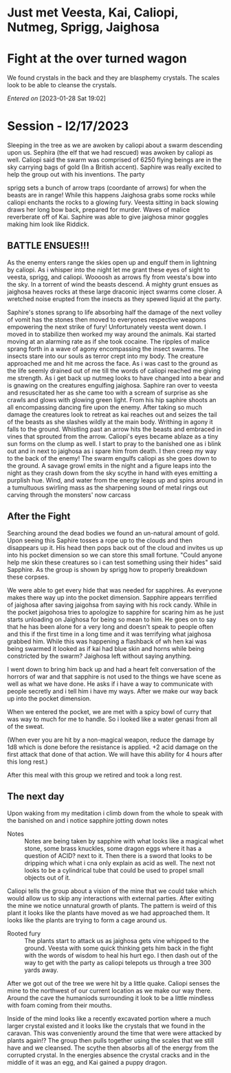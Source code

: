 #+STARTUP: content showstars indent
#+FILETAGS: dnd notes avadra gahdouh
* Just met Veesta, Kai, Caliopi, Nutmeg, Sprigg, Jaighosa
* Fight at the over turned wagon
We found crystals in the back and they are blasphemy crystals. The scales look
to be able to cleanse the crystals.

/Entered on/ [2023-01-28 Sat 19:02]

* Session - l2/17/2023
Sleeping in the tree as we are awoken by caliopi about a swarm descending upon
us. Sephira (the elf that we had rescued) was awoken by caliopi as well. Caliopi
said the swarm was comprised of 6250 flying beings are in the sky carrying bags
of gold (In a British accent). Saphire was really excited to help the group out
with his inventions. The party

sprigg sets a bunch of arrow traps (coordante of arrows) for when the beasts are
in range! While this happens Jaighosa grabs some rocks while caliopi enchants
the rocks to a glowing fury. Veesta sitting in back slowing draws her long bow
back, prepared for murder. Waves of malice reverberate off of Kai. Saphire
was able to give jaighosa minor goggles making him look like Riddick.

** BATTLE ENSUES!!!

As the enemy enters range the skies open up and engulf them in lightning by
caliopi. As i whisper into the night let me grant these eyes of sight to
veesta, sprigg, and caliopi. Woooosh as arrows fly from veesta's bow into
the sky. In a torrent of wind the beasts descend. A mighty grunt ensues as
jaighosa heaves rocks at these large draconic inject swarms come closer.
A wretched noise erupted from the insects as they spewed liquid at the party.

Saphire's stones sprang to life absorbing half the damage of the next volley
of vomit has the stones then moved to everyones respective weapons empowering
the next strike of fury! Unfortunately veesta went down. I moved in to stabilize
then worked my way around the animals. Kai started moving at an alarming rate as
if she took cocaine. The ripples of malice sprang forth in a wave of agony
encompassing the insect swarms. The insects stare into our souls as terror
crept into my body. The creature approached me and hit me across the face.
As i was cast to the ground as the life seemly drained out of me till the
words of caliopi reached me giving me strength. As i get back up nutmeg
looks to have changed into a bear and is gnawing on the creatures engulfing
jaighosa. Saphire ran over to veesta and resuscitated her as she came too
with a scream of surprise as she crawls and glows with glowing green light.
From his hip saphire shoots an all encompassing dancing fire upon the enemy.
After taking so much damage the creatures look to retreat as kai reaches out and
seizes the tail of the beasts as she slashes wildly at the main body.
Writhing in agony it falls to the ground. Whistling past an arrow
hits the beasts and embraced in vines that sprouted from the arrow. Caliopi's
eyes became ablaze as a tiny sun forms on the clump as well. I start to pray
to the banished one as i blink out and in next to jaighosa as i spare him from
death. I then creep my way to the back of the enemy! The swarm engulfs caliopi
as she goes down to the ground. A savage growl emits in the night and a figure
leaps into the night as they crash down from the sky scythe in hand with eyes
emitting a purplish hue. Wind, and water from the energy leaps up and spins
around in a tumultuous swirling mass as the sharpening sound of metal rings out
carving through the monsters' now carcass

** After the Fight
Searching around the dead bodies we found an un-natural amount of gold. Upon
seeing this Saphire tosses a rope up to the clouds and then disappears up it.
His head then pops back out of the cloud and invites us up into his pocket
dimension so we can store this small fortune. "Could anyone help me skin
these creatures so i can test something using their hides" said Sapphire.
As the group is shown by sprigg how to properly breakdown these corpses.

We were able to get every hide that was needed for sapphires. As everyone
makes there way up into the pocket dimension. Sapphire appears terrified of
jaighosa after saving jaigohsa from saying with his rock candy. While in
the pocket jaigohosa tries to apologize to sapphire for scaring him as he
just starts unloading on Jaighosa for being so mean to him. He goes on
to say that he has been alone for a very long and doesn't speak to people
often and this if the first time in a long time and it was terrifying
what jaighosa grabbed him. While this was happening a flashback of
wh hen kai was being swarmed it looked as if kai had blue skin and horns while
being constricted by the swarm? Jaighosa left without saying anything.

I went down to bring him back up and had a heart felt conversation of the
horrors of war and that sapphire is not used to the things we have scene
as well as what we have done. He asks if i have a way to communicate with
people secretly and i tell him i have my ways. After we make our way back up
into the pocket dimension.

When we entered the pocket, we are met with a spicy bowl of curry that was
way to much for me to handle. So i looked like a water genasi from all of
the sweat.

(When ever you are hit by a non-magical weapon, reduce the damage by 1d8
which is done before the resistance is applied. +2 acid damage on the first
attack that done of that action. We will have this ability for 4 hours after
this long rest.) 


After this meal with this group we retired and took a long rest.


** The next day
Upon waking from my meditation i climb down from the whole to speak with
the banished on and i notice sapphire jotting down notes

- Notes :: 
  Notes are being taken by sapphire with what looks like a magical whet stone,
  some brass knuckles, some dragon eggs where it has a question of ACID? next
  to it. Then there is a sword that looks to be dripping which what i cna only
  explain as acid as well. The next not looks to be a cylindrical tube that
  could be used to propel small objects out of it.

Caliopi tells the group about a vision of the mine that we could take which
would allow us to skip any interactions with external parties.
After exiting the mine we notice unnatural growth of plants. The pattern is
weird of this plant it looks like the plants have moved as we had approached
them. It looks like the plants are trying to form a cage around us.

-  Rooted fury ::
   The plants start to attack us as jaighosa gets vine whipped to the ground.
   Veesta with some quick thinking gets him back in the fight with the
   words of wisdom to heal his hurt ego. I then dash out of the way to get with
   the party as caliopi telepots us through a tree 300 yards away.

After we got out of the tree we were hit by a little quake. Caliopi senses the
mine to the northwest of our current location as we make our way there. Around
the cave the humaniods surrounding it look to be a little mindless with foam
coming from their mouths.

Inside of the mind looks like a recently excavated portion where a much larger
crystal existed and it looks like the crystals that we found in the caravan.
This was conveniently around the time that were were attacked by plants again!?
The group then pulls together using the scales that we still have and we
cleansed. The scythe then absorbs all of the energy from the corrupted
crystal. In the energies absence the crystal cracks and in the middle
of it was an egg, and Kai gained a puppy dragon.
